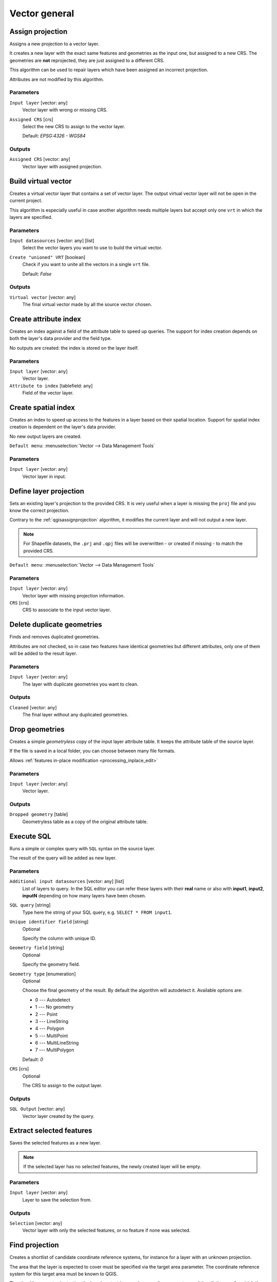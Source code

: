 Vector general
==============

.. only:: html

   .. contents::
      :local:
      :depth: 1


.. _qgisassignprojection:

Assign projection
-----------------
Assigns a new projection to a vector layer.

It creates a new layer with the exact same features and geometries as the input
one, but assigned to a new CRS. The geometries are **not** reprojected, they
are just assigned to a different CRS.

This algorithm can be used to repair layers which have been assigned an incorrect
projection.

Attributes are not modified by this algorithm.

Parameters
..........
``Input layer`` [vector: any]
  Vector layer with wrong or missing CRS.

``Assigned CRS`` [crs]
  Select the new CRS to assign to the vector layer.

  Default: *EPSG:4326 - WGS84*

Outputs
.......
``Assigned CRS`` [vector: any]
  Vector layer with assigned projection.

.. seealso:: :ref:`qgisdefinecurrentprojection`, :ref:`qgisfindprojection`,
 :ref:`qgisreprojectlayer`


.. _qgisbuildvirtualvector:

Build virtual vector
--------------------
Creates a virtual vector layer that contains a set of vector layer.
The output virtual vector layer will not be open in the current project.

This algorithm is especially useful in case another algorithm needs multiple
layers but accept only one ``vrt`` in which the layers are specified.

Parameters
..........
``Input datasources`` [vector: any] [list]
  Select the vector layers you want to use to build the virtual vector.

``Create "unioned" VRT`` [boolean]
  Check if you want to unite all the vectors in a single ``vrt`` file.

  Default: *False*

Outputs
.......
``Virtual vector`` [vector: any]
  The final virtual vector made by all the source vector chosen.


.. _qgiscreateattributeindex:

Create attribute index
----------------------
Creates an index against a field of the attribute table to speed up queries.
The support for index creation depends on both the layer's data provider and the
field type.

No outputs are created: the index is stored on the layer itself.

Parameters
..........

``Input layer`` [vector: any]
  Vector layer.

``Attribute to index`` [tablefield: any]
  Field of the vector layer.


.. _qgiscreatespatialindex:

Create spatial index
--------------------
Creates an index to speed up access to the features in a layer based on their
spatial location. Support for spatial index creation is dependent on the layer's
data provider.

No new output layers are created.

``Default menu``: :menuselection:`Vector --> Data Management Tools`

Parameters
..........
``Input layer`` [vector: any]
  Vector layer in input.


.. _qgisdefinecurrentprojection:

Define layer projection
-----------------------
Sets an existing layer's projection to the provided CRS. It is very useful when
a layer is missing the ``proj`` file and you know the correct projection.

Contrary to the :ref:`qgisassignprojection` algorithm, it modifies the current
layer and will not output a new layer.

.. note:: For Shapefile datasets, the ``.prj`` and ``.qpj`` files will
   be overwritten - or created if missing - to match the provided CRS.

``Default menu``: :menuselection:`Vector --> Data Management Tools`

Parameters
..........
``Input layer`` [vector: any]
  Vector layer with missing projection information.

``CRS`` [crs]
  CRS to associate to the input vector layer.

.. seealso:: :ref:`qgisassignprojection`, :ref:`qgisfindprojection`, :ref:`qgisreprojectlayer`


.. _qgisdeleteduplicategeometries:

Delete duplicate geometries
---------------------------
Finds and removes duplicated geometries.

Attributes are not checked, so in case two features have identical geometries
but different attributes, only one of them will be added to the result layer.

Parameters
..........
``Input layer`` [vector: any]
  The layer with duplicate geometries you want to clean.


Outputs
.......
``Cleaned`` [vector: any]
  The final layer without any duplicated geometries.


.. _qgisdropgeometries:

Drop geometries
---------------
Creates a simple *geometryless* copy of the input layer attribute table. It keeps
the attribute table of the source layer.

If the file is saved in a local folder, you can choose between many file formats.

|checkbox| Allows :ref:`features in-place modification <processing_inplace_edit>`

Parameters
..........
``Input layer`` [vector: any]
  Vector layer.

Outputs
.......

``Dropped geometry`` [table]
  Geometryless table as a copy of the original attribute table.


.. _qgisexecutesql:

Execute SQL
-----------
Runs a simple or complex query with ``SQL`` syntax on the source layer.

The result of the query will be added as new layer.

Parameters
..........
``Additional input datasources`` [vector: any] [list]
  List of layers to query. In the SQL editor you can refer these layers with
  their **real** name or also with **input1**, **input2**, **inputN** depending
  on how many layers have been chosen.

``SQL query`` [string]
  Type here the string of your SQL query, e.g. ``SELECT * FROM input1``.

``Unique identifier field`` [string]
  Optional

  Specify the column with unique ID.

``Geometry field`` [string]
  Optional

  Specify the geometry field.

``Geometry type`` [enumeration]
  Optional

  Choose the final geometry of the result. By default the algorithm will autodetect
  it. Available options are:

  * 0 --- Autodetect
  * 1 --- No geometry
  * 2 --- Point
  * 3 --- LineString
  * 4 --- Polygon
  * 5 --- MultiPoint
  * 6 --- MultiLineString
  * 7 --- MultiPolygon

  Default: *0*

``CRS`` [crs]
  Optional

  The CRS to assign to the output layer.

Outputs
.......
``SQL Output`` [vector: any]
  Vector layer created by the query.


.. _qgissaveselectedfeatures:

Extract selected features
-------------------------
Saves the selected features as a new layer.

.. note:: If the selected layer has no selected features, the newly created
   layer will be empty.

Parameters
..........

``Input layer`` [vector: any]
  Layer to save the selection from.

Outputs
.......

``Selection`` [vector: any]
  Vector layer with only the selected features, or no feature if none was selected.


.. _qgisfindprojection:

Find projection
---------------
Creates a shortlist of candidate coordinate reference systems, for instance
for a layer with an unknown projection.

The area that the layer is expected to cover must be specified via the
target area parameter.
The coordinate reference system for this target area must be known to
QGIS.

The algorithm operates by testing the layer's extent in every known
reference system and then listing any for which the bounds would be near
the target area if the layer was in this projection.

Parameters
..........

``Input layer`` [vector: any]
  Layer with unknown projection.

``Target area for layer`` [extent]
  The area that the layer covers.
  The options for specifying the extent are:

  * Use Canvas Extent
  * Select Extent on Canvas
  * Use Layer Extent

  It is also possible to provide the extent coordinates directly
  (xmin, xmax, ymin, ymax).

``Target area CRS`` [crs]
  Choose the target CRS of the target area selected.

Outputs
.......

``CRS candidates`` [table]
  The algorithm writes a table with all the CRS (EPSG codes) of the matching
  criteria.

..seealso:: :ref:`qgisassignprojection`, :ref:`qgisdefinecurrentprojection`,
 :ref:`qgisreprojectlayer`


.. _qgisjoinattributestable:

Join attributes by field value
------------------------------
Takes an input vector layer and creates a new vector layer that is an extended
version of the input one, with additional attributes in its attribute table.

The additional attributes and their values are taken from a second vector layer.
An attribute is selected in each of them to define the join criteria.

.. seealso:: :ref:`qgisjoinattributesbynearest`, :ref:`qgisjoinattributesbylocation`

Parameters
..........
``Input layer`` [vector: any]
  Source input vector layer. The final attribute table will be added to **this**
  vector layer.

``Table field`` [tablefield: any]
  Field of the source layer with the unique identifier.

``Input layer 2`` [vector: any]
  Layer with the attribute table to join.

``Table field 2`` [tablefield: any]
  Table of the joining layer with the common unique field identifier.

``Layer 2 fields to copy`` [tablefield: any]
  Optional

  Select the specific fields you want to add. By default all the fields are added.

``Join type`` [enumeration]
  Choose the type of the final joined layer between:

  * 0 --- Create separate feature for each matching feature (one-to-many)
  * 1 --- Take attributes of the first matching feature only (one-to-one)

  Default: *1*

``Discard records which could not be joined`` [boolean]
  Check if you don't want to add the features that cannot be joined.

``Joined field prefix`` [string]
  Optional

  Add a prefix to joined fields in order to easily identify them and avoid field
  name collision.

Outputs
.......
``Joined layer`` [vector: any]
  Final vector layer with the attribute table as result of the join.

``Unjoinable features from first layer`` [vector: any]
  Optional

  Vector layer of the non matching features resulting from the join.


.. _qgisjoinattributesbylocation:

Join attributes by location
---------------------------
Takes an input vector layer and creates a new vector layer that is an extended
version of the input one, with additional attributes in its attribute table.

The additional attributes and their values are taken from a second vector layer.
A spatial criteria is applied to select the values from the second layer that are
added to each feature from the first layer.

``Default menu``: :menuselection:`Vector --> Data Management Tools`

.. seealso:: :ref:`qgisjoinattributesbynearest`, :ref:`qgisjoinattributestable`,
 :ref:`qgisjoinbylocationsummary`

Parameters
..........
``Input layer`` [vector: any]
  Source vector layer.

``Join layer`` [vector: any]
  The attributes of this vector layer will be **added** to the source layer
  attribute table.

``Geometric predicate`` [enumeration] [list]
  Check the geometric criteria.

  Options:

  * 0 --- intersects
  * 1 --- contains
  * 2 --- equals
  * 3 --- touches
  * 4 --- overlaps
  * 5 --- within
  * 6 --- crosses

  Default: *0*

``Fields to add`` [tablefield: any]
  Optional

  Select the specific fields you want to add. By default all the fields are added.

``Join type`` [enumeration]
  Choose the type of the final joined layer between:

  * 0 --- Create separate feature for each located feature (one-to-many)
  * 1 --- Take attributes of the first located feature only (one-to-one)

  Default: *0*

``Discard records which could not be joined`` [boolean]
  Check if you don't want to add the features that cannot be joined.

``Joined field prefix`` [string]
  Optional

  Add a prefix to joined fields in order to easily identify them and avoid field
  name collision.

Outputs
.......
``Joined layer`` [vector: any]
  The final vector with all the joined features.

``Unjoinable features from first layer`` [vector: any]
  Optional

  Vector layer of only the input features that do not spatially match any join feature.

.. _qgisjoinbylocationsummary:

Join attributes by location (summary)
-------------------------------------
Takes an input vector layer and creates a new vector layer that is an extended
version of the input one, with additional attributes in its attribute table.

The additional attributes and their values are taken from a second vector layer.
A spatial criteria is applied to select the values from the second layer that are
added to each feature from the first layer.

The algorithm calculates a statistical summary for the values from matching
features in the second layer (e.g. maximum value, mean value, etc).

.. seealso:: :ref:`qgisjoinattributesbylocation`

Parameters
..........
``Input layer`` [vector: any]
  Source vector layer.

``Join layer`` [vector: any]
  The attributes of this vector layer will be **added** to the source layer
  attribute table.

``Geometric predicate`` [enumeration] [list]
  Check the geometric criteria.

  Options:

  * 0 --- intersects
  * 1 --- contains
  * 2 --- equals
  * 3 --- touches
  * 4 --- overlaps
  * 5 --- within
  * 6 --- crosses

  Default: *0*

``Fields to summarize`` [tablefield: any] [list]
  Optional

  Select the specific fields you want to add. By default all the fields are added.

``Summaries to calculate`` [enumeration] [list]
  Optional

  Choose which type of summary you want to add to each field and for each feature.

  * 0 --- count
  * 1 --- unique
  * 2 --- min
  * 3 --- max
  * 4 --- range
  * 5 --- sum
  * 6 --- mean
  * 7 --- median
  * 8 --- stddev
  * 9 --- minority
  * 10 --- majority
  * 11 --- q1
  * 12 --- q3
  * 13 --- iqr
  * 14 --- empty
  * 15 --- filled
  * 16 --- min_length
  * 17 --- max_length
  * 18 --- mean_length

``Discard records which could not be joined`` [boolean]
  Check if you don't want to add the features that cannot be joined.

Outputs
.......
``Joined layer`` [vector: any]
  The final vector with all the joined features.

.. _qgisjoinattributesbynearest:

Join Attributes by Nearest |38|
-------------------------------

K-nearest neighbor joins!

The algorithm takes an input vector layer and creates a new vector
layer with additional fields in its attribute table
The additional attributes and their values are taken from a second
vector layer.
Features are joined by finding the closest features from each layer.

By default only the nearest feature is joined, but the join can also
join to the k-nearest neighboring features.

If a maximum distance is specified, only features which are closer
than this distance will be matched.

.. seealso:: :ref:`qgisnearestneighbouranalysis`, :ref:`qgisjoinattributestable`,
 :ref:`qgisjoinattributesbylocation`, :ref:`qgisdistancematrix`

Parameters
..........

.. list-table::
   :header-rows: 1
   :widths: 20 20 20 40
   :stub-columns: 0

   *  - Name
      - Identifier
      - Type
      - Description
   *  - **Input layer**
      - INPUT
      - [vector:any]
      - The input layer.
   *  - **Input layer 2**
      - INPUT_2
      - [vector:any]
      - The join layer.
   *  - **Layer 2 fields to copy (leave empty to copy all fields)**
      - FIELDS_TO_COPY
      - [fields]
      - Join layer fields to copy (if empty, all fields will be
        copied).
   *  - **Discard records which could not be joined**
      - DISCARD_NONMATCHING
      - [boolean]
      - Discard records which can not be joined
   *  - **Joined field prefix**
      - PREFIX
      - [string]
      - Joined field prefix
   *  - **Maximum nearest neighbors**
      - NEIGHBORS
      - [number]
      - Maximum number of nearest neighbors
   *  - **Maximum distance**
      - MAX_DISTANCE
      - Number
      - Maximum search distance

Outputs
.......

.. list-table::
   :header-rows: 1
   :widths: 20 20 20 40
   :stub-columns: 0

   *  - Name
      - Identifier
      - Type
      - Description
   *  - **Joined layer**
      - OUTPUT
      - [vector:any]
      - The output joined layer.
   *  - **Unjoinable features from first layer**
      - NON_MATCHING
      - [vector:any]
      - Layer containing the features from first layer that
        could not be joined to any features in the join layer.
   *  - **Number of joined features from input table**
      - JOINED_COUNT
      - [number]
      - Number of features from the input table that have been
        joined.
   *  - **Number of unjoinable features from input table**
      - UNJOINABLE_COUNT
      - [number]
      - Number of features from the input table that could not
        be joined.


.. _qgismergevectorlayers:

Merge vector layers
-------------------
Combines multiple vector layers of the **same geometry** type into a single one.

If attributes tables are different, the attribute table of the resulting layer
will contain the attributes from all input layers. Non-matching fields will be
appended at the end of the attribute table.

If any input layers contain Z or M values, then the output layer will also contain
these values. Similarly, if any of the input layers are multi-part, the output layer
will also be a multi-part layer.

Optionally, the destination coordinate reference system (CRS) for the merged layer
can be set. If it is not set, the CRS will be taken from the first input layer.
All layers will be reprojected to match this CRS.

.. figure:: img/merge_vector_layers.png
   :align: center

``Default menu``: :menuselection:`Vector --> Data Management Tools`

.. seealso:: :ref:`qgissplitvectorlayer`

Parameters
..........

``Layers to merge`` [vector: any] [list]
  All the layers that have to be merged into a single layer.
  Layers should be of the same geometry type.

``Destination CRS`` [crs]
  Optional

  Choose the CRS of the output layer. If not specified the
  CRS of the first input layer is taken.

Outputs
.......

``Merged`` [vector: any]
  Merged vector layer containing all the features and attributes from input layers.


.. _qgisorderbyexpression:

Order by expression
-------------------
Sorts a vector layer according to an expression: changes the feature index
according to an expression.

Be careful, it might not work as expected with some providers, the order might
not be kept every time.

Parameters
..........

``Input layer`` [vector: any]
  Vector layer to sort.

``Expression`` [expression]
  Expression to use for the vector sorting.

``Sort ascending`` [boolean]
  If checked the vector layer will be sorted from the smallest to the
  biggest values found.

  Default: *True*

``Sort nulls first`` [boolean]
  If checked Null values are placed at the beginning of the sorted layer.

  Default: *False*

Outputs
.......

``Output layer`` [vector: any]
  Sorted vector layer.


.. _qgisreprojectlayer:

Reproject layer
---------------
Reprojects a vector layer in a different CRS. The reprojected layer will have
the same features and attributes of the input layer.

|checkbox| Allows :ref:`features in-place modification <processing_inplace_edit>`

.. seealso:: :ref:`qgisassignprojection`, :ref:`qgisdefinecurrentprojection`,
 :ref:`qgisfindprojection`

Parameters
..........

``Input layer`` [vector: any]
  Layer to reproject.

``Target CRS`` [crs]
  Destination coordinate reference system.

  Default: *EPSG:4326*

Outputs
.......

``Reprojected layer`` [vector: any]
  The resulting reprojected layer.


.. _qgissetstyleforvectorlayer:

Set style for vector layer
--------------------------
Sets the style of a vector layer. The style must be defined in a
QML file.

No new output are created: the style is immediately assigned to the vector layer.

Parameters
..........
``Vector layer`` [vector: any]
  The layer you want to change the style.

``Style file`` [file]
  ``qml`` file of the style.


.. _qgissplitvectorlayer:

Split vector layer
------------------
Creates a set of vectors in an output folder based on an input layer and an attribute.
The output folder will contain as many layers as the unique values found in the
desired field.

The number of files generated is equal to the number of different values found
for the specified attribute.

It is the opposite operation of *merging*.

``Default menu``: :menuselection:`Vector --> Data Management Tools`

.. seealso:: :ref:`qgismergevectorlayers`

Parameters
..........

``Input layer`` [vector: any]
  Vector layer.

``Unique ID field`` [tablefield: any]
  Field of the attribute table on which the layer will be split.

``Output directory`` [folder]
  Directory where all the split layers will be saved.


.. _qgistruncatetable:

Truncate table
--------------
Truncates a layer, by deleting all features from within the layer.

.. warning:: This algorithm modifies the layer in place, and deleted features cannot
  be restored!

Parameters
..........
``Input layer`` [vector: any]
  Vector layer in input.


.. Substitutions definitions - AVOID EDITING PAST THIS LINE
   This will be automatically updated by the find_set_subst.py script.
   If you need to create a new substitution manually,
   please add it also to the substitutions.txt file in the
   source folder.

.. |38| replace:: ``NEW in 3.8``
.. |checkbox| image:: /static/common/checkbox.png
   :width: 1.3em
